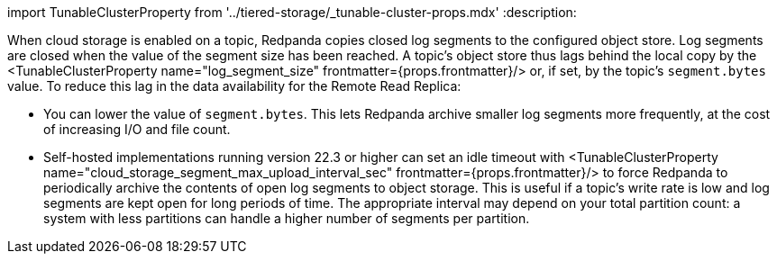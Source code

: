 import TunableClusterProperty from '../tiered-storage/_tunable-cluster-props.mdx'
:description: 

When cloud storage is enabled on a topic, Redpanda copies closed log segments to the configured object store. Log segments are closed when the value of the segment size has been reached. A topic's object store thus lags behind the local copy by the <TunableClusterProperty name="log_segment_size" frontmatter={props.frontmatter}/> or, if set, by the topic's `segment.bytes` value. To reduce this lag in the data availability for the Remote Read Replica:

* You can lower the value of `segment.bytes`. This lets Redpanda archive smaller log segments more frequently, at the cost of increasing I/O and file count.
* Self-hosted implementations running version 22.3 or higher can set an idle timeout with <TunableClusterProperty name="cloud_storage_segment_max_upload_interval_sec" frontmatter={props.frontmatter}/> to force Redpanda to periodically archive the contents of open log segments to object storage. This is useful if a topic's write rate is low and log segments are kept open for long periods of time. The appropriate interval may depend on your total partition count: a system with less partitions can handle a higher number of segments per partition.
